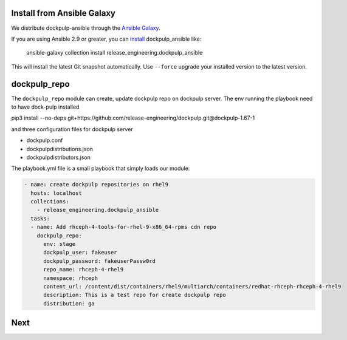 Install from Ansible Galaxy
---------------------------

We distribute dockpulp-ansible through the `Ansible Galaxy
<https://galaxy.ansible.com/release_engineering/dockpulp_ansible>`_.

If you are using Ansible 2.9 or greater, you can `install
<https://docs.ansible.com/ansible/latest/user_guide/collections_using.html>`_
dockpulp_ansible like:

  ansible-galaxy collection install release_engineering.dockpulp_ansible

This will install the latest Git snapshot automatically. Use ``--force``
upgrade your installed version to the latest version.


dockpulp_repo
--------------

The ``dockpulp_repo`` module can create, update dockpulp repo on dockpulp server. The env running
the playbook need to have dock-pulp installed

pip3 install --no-deps git+https://github.com/release-engineering/dockpulp.git@dockpulp-1.67-1

and three configuration files for dockpulp server

* dockpulp.conf

* dockpulpdistributions.json

* dockpulpdistributors.json


The playbook.yml file is a small playbook that simply loads our module:

.. code-block:: yaml

  - name: create dockpulp repositories on rhel9
    hosts: localhost
    collections:
      - release_engineering.dockpulp_ansible
    tasks:
    - name: Add rhceph-4-tools-for-rhel-9-x86_64-rpms cdn repo
      dockpulp_repo:
        env: stage
        dockpulp_user: fakeuser
        dockpulp_password: fakeuserPassw0rd
        repo_name: rhceph-4-rhel9
        namespace: rhceph
        content_url: /content/dist/containers/rhel9/multiarch/containers/redhat-rhceph-rhceph-4-rhel9
        description: This is a test repo for create dockpulp repo
        distribution: ga

Next
----
